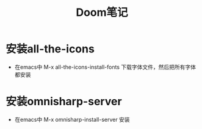 #+TITLE: Doom笔记

* 安装all-the-icons
+ 在emacs中 M-x all-the-icons-install-fonts 下载字体文件，然后把所有字体都安装

* 安装omnisharp-server
+ 在emacs中 M-x omnisharp-install-server 安装
